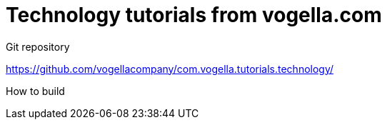 = Technology tutorials from vogella.com

Git repository

https://github.com/vogellacompany/com.vogella.tutorials.technology/

How to build

./gradlew asciidoctor

